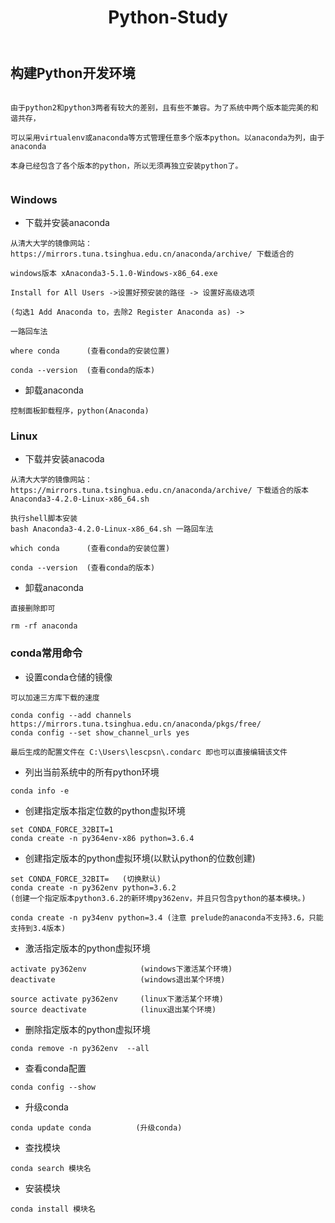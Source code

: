 #+TITLE: Python-Study
#+HTML_HEAD: <link rel="stylesheet" type="text/css" href="../style/my-org-worg.css"/>

** 构建Python开发环境
#+BEGIN_EXAMPLE

由于python2和python3两者有较大的差别，且有些不兼容。为了系统中两个版本能完美的和谐共存，

可以采用virtualenv或anaconda等方式管理任意多个版本python。以anaconda为列，由于anaconda

本身已经包含了各个版本的python，所以无须再独立安装python了。

#+END_EXAMPLE


*** Windows
+ 下载并安装anaconda
#+BEGIN_EXAMPLE
从清大大学的镜像网站：https://mirrors.tuna.tsinghua.edu.cn/anaconda/archive/ 下载适合的

windows版本 xAnaconda3-5.1.0-Windows-x86_64.exe

Install for All Users ->设置好预安装的路径 -> 设置好高级选项

(勾选1 Add Anaconda to，去除2 Register Anaconda as) ->

一路回车法

where conda      (查看conda的安装位置)

conda --version  (查看conda的版本)
#+END_EXAMPLE


+ 卸载anaconda
#+BEGIN_EXAMPLE
控制面板卸载程序，python(Anaconda)
#+END_EXAMPLE


*** Linux
+ 下载并安装anacoda
#+BEGIN_EXAMPLE
从清大大学的镜像网站：https://mirrors.tuna.tsinghua.edu.cn/anaconda/archive/ 下载适合的版本
Anaconda3-4.2.0-Linux-x86_64.sh

执行shell脚本安装
bash Anaconda3-4.2.0-Linux-x86_64.sh 一路回车法

which conda      (查看conda的安装位置)

conda --version  (查看conda的版本)
#+END_EXAMPLE


+ 卸载anaconda
#+BEGIN_EXAMPLE
直接删除即可

rm -rf anaconda
#+END_EXAMPLE


*** conda常用命令

+ 设置conda仓储的镜像
#+BEGIN_EXAMPLE
可以加速三方库下载的速度

conda config --add channels https://mirrors.tuna.tsinghua.edu.cn/anaconda/pkgs/free/
conda config --set show_channel_urls yes

最后生成的配置文件在 C:\Users\lescpsn\.condarc 即也可以直接编辑该文件
#+END_EXAMPLE


+ 列出当前系统中的所有python环境
#+BEGIN_EXAMPLE
conda info -e 
#+END_EXAMPLE


+ 创建指定版本指定位数的python虚拟环境
#+BEGIN_EXAMPLE
set CONDA_FORCE_32BIT=1
conda create -n py364env-x86 python=3.6.4
#+END_EXAMPLE


+ 创建指定版本的python虚拟环境(以默认python的位数创建)
#+BEGIN_EXAMPLE
set CONDA_FORCE_32BIT=   (切换默认)
conda create -n py362env python=3.6.2
(创建一个指定版本python3.6.2的新环境py362env，并且只包含python的基本模块。)

conda create -n py34env python=3.4 (注意 prelude的anaconda不支持3.6，只能支持到3.4版本)
#+END_EXAMPLE


+ 激活指定版本的python虚拟环境
#+BEGIN_EXAMPLE
activate py362env            (windows下激活某个环境)
deactivate                   (windows退出某个环境)

source activate py362env     (linux下激活某个环境)
source deactivate            (linux退出某个环境)
#+END_EXAMPLE



+ 删除指定版本的python虚拟环境
#+BEGIN_EXAMPLE
conda remove -n py362env  --all 
#+END_EXAMPLE


+ 查看conda配置
#+BEGIN_EXAMPLE
conda config --show
#+END_EXAMPLE


+ 升级conda
#+BEGIN_EXAMPLE
conda update conda          (升级conda)
#+END_EXAMPLE

+ 查找模块
#+BEGIN_EXAMPLE
conda search 模块名
#+END_EXAMPLE

+ 安装模块
#+BEGIN_EXAMPLE
conda install 模块名
#+END_EXAMPLE


